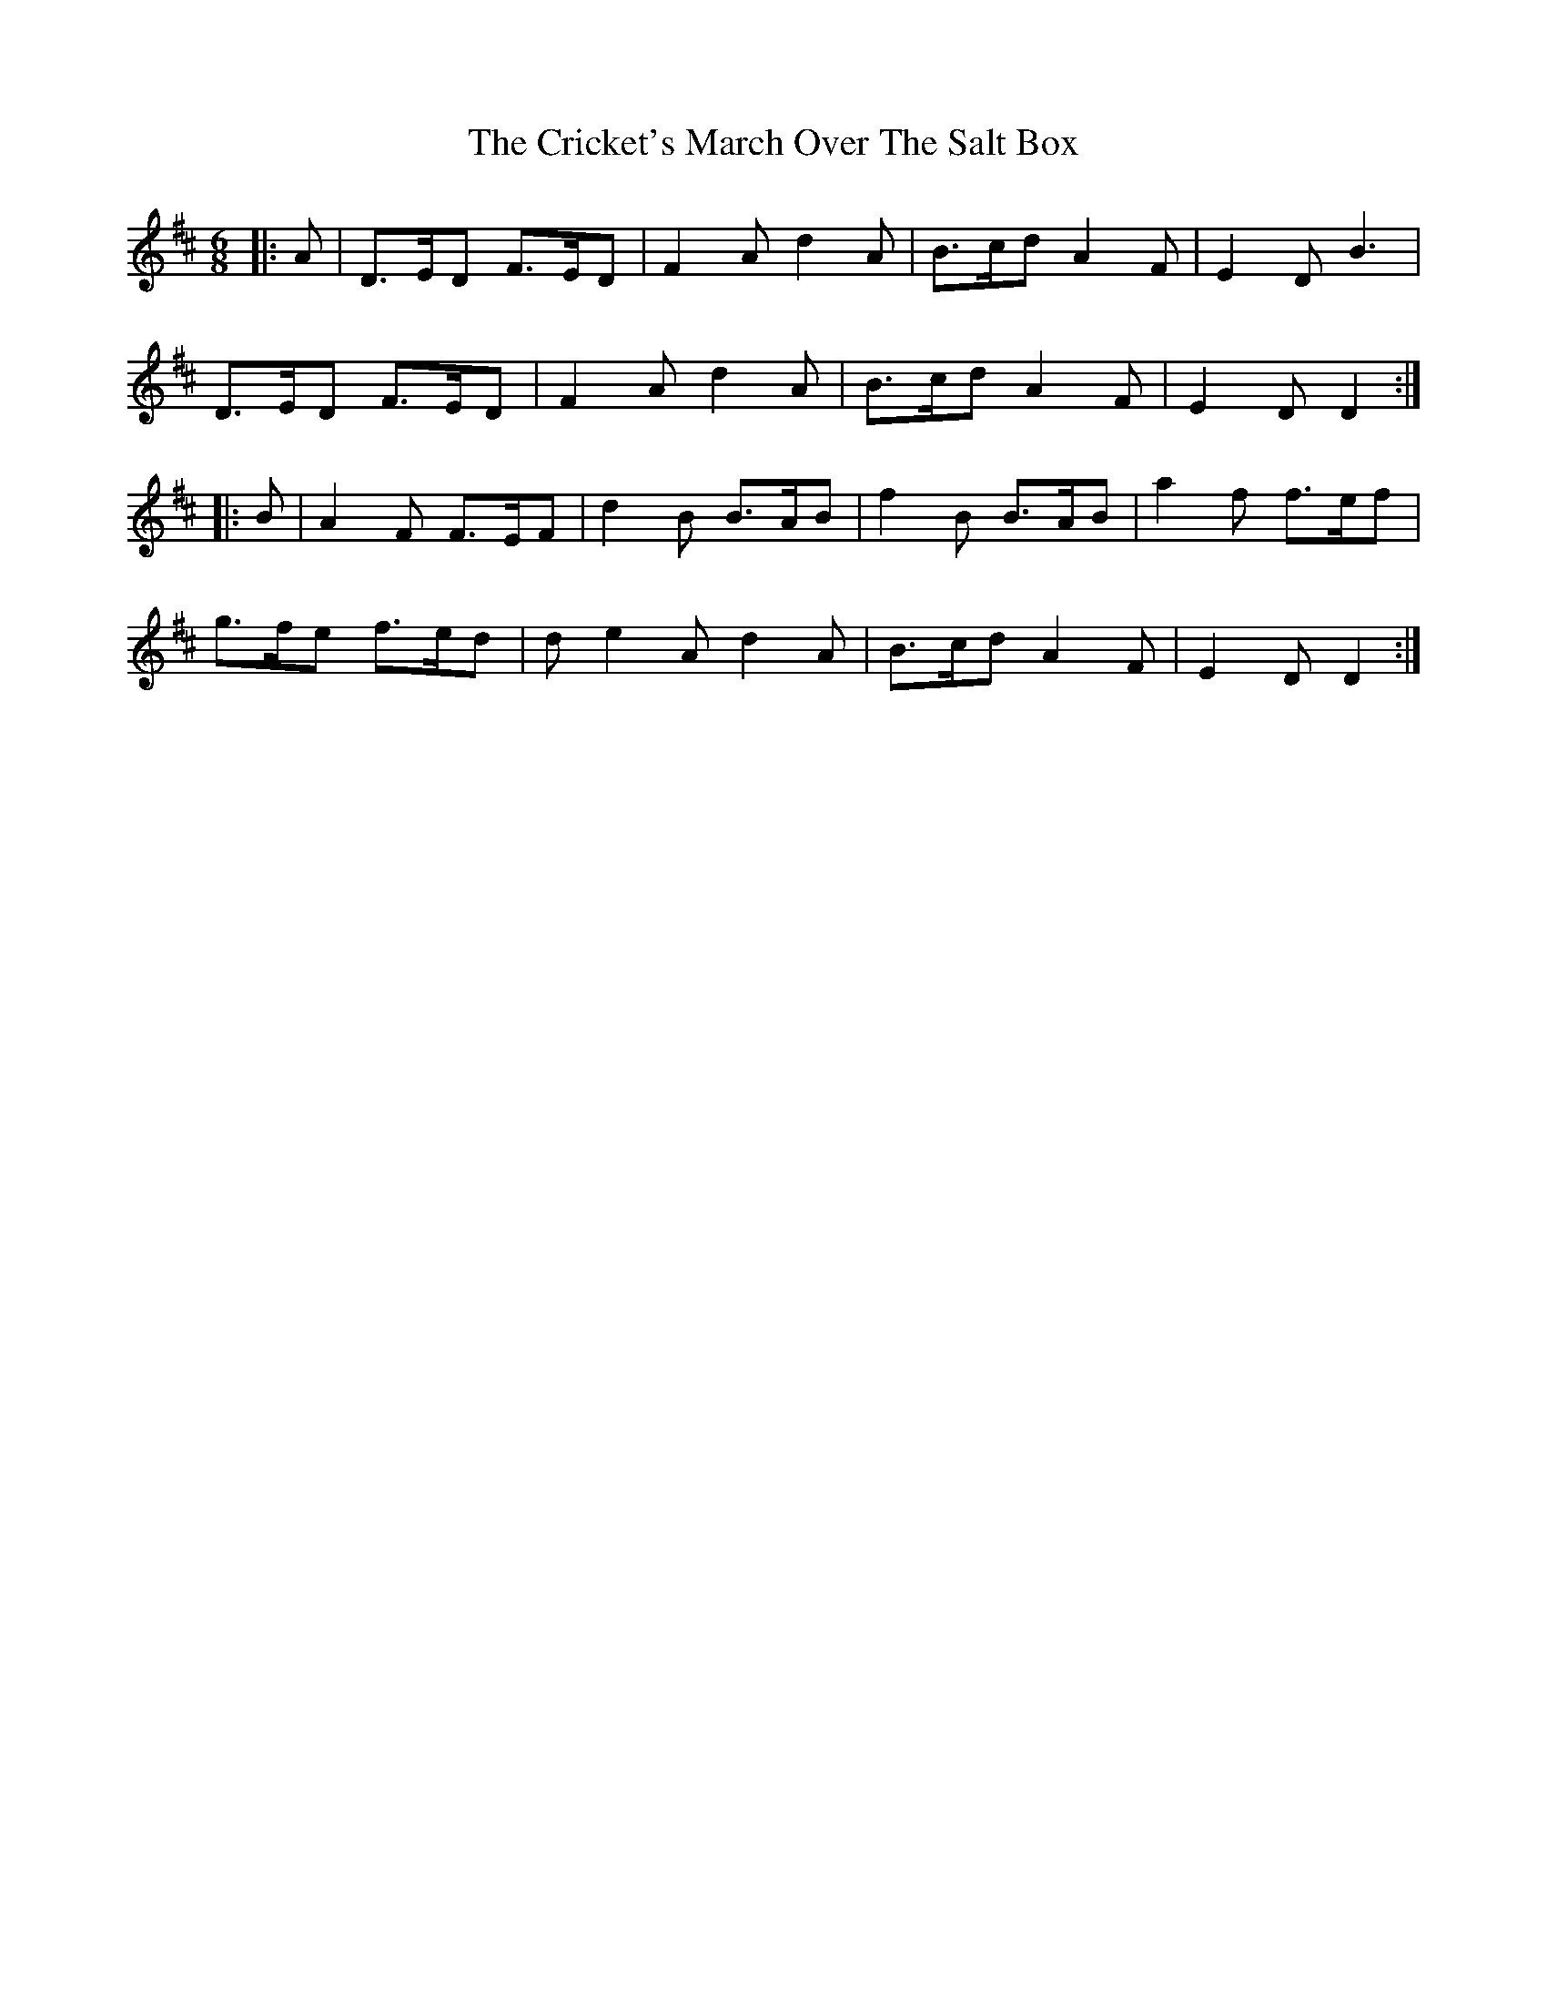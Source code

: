 X: 8551
T: Cricket's March Over The Salt Box, The
R: jig
M: 6/8
K: Dmajor
|:A|D>ED F>ED|F2A d2A|B>cd A2F|E2D B3|
D>ED F>ED|F2A d2A|B>cd A2F|E2D D2:|
|:B|A2F F>EF|d2B B>AB|f2B B>AB|a2f f>ef|
g>fe f>ed|de2A d2A|B>cd A2F|E2D D2:|


